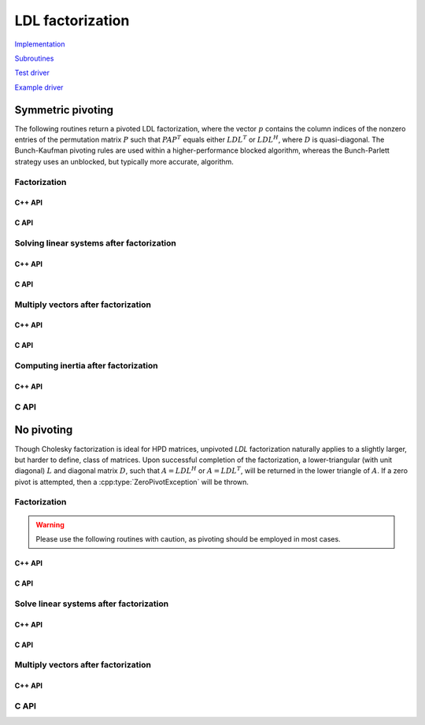 LDL factorization
=================

`Implementation <https://github.com/elemental/Elemental/blob/master/src/lapack_like/factor/LDL.cpp>`__

`Subroutines <https://github.com/elemental/Elemental/tree/master/src/lapack_like/factor/LDL>`__

`Test driver <https://github.com/elemental/Elemental/blob/master/tests/lapack_like/LDL.cpp>`__

`Example driver <https://github.com/elemental/Elemental/blob/master/examples/lapack_like/LDL.cpp>`__

Symmetric pivoting
------------------
The following routines return a pivoted LDL factorization, where the vector 
:math:`p` contains the column indices of the nonzero entries of the permutation
matrix :math:`P` such that :math:`PAP^T` equals either :math:`LDL^T` or 
:math:`LDL^H`, where :math:`D` is quasi-diagonal. 
The Bunch-Kaufman pivoting rules are used within a higher-performance 
blocked algorithm, whereas the Bunch-Parlett strategy uses an unblocked, but 
typically more accurate, algorithm.

Factorization
^^^^^^^^^^^^^

C++ API
"""""""

.. cpp:type:: enum LDLPivotType

   An enum for specifying the symmetric pivoting strategy. The current
   (not yet all supported) options include:

   * ``BUNCH_KAUFMAN_A`` 
   * ``BUNCH_KAUFMAN_C`` (not yet supported)
   * ``BUNCH_KAUFMAN_D``
   * ``BUNCH_KAUFMAN_BOUNDED`` (not yet supported)
   * ``BUNCH_PARLETT``

.. cpp:type:: LDLPivot

   .. cpp:member:: Int nb

      Whether the pivot is 1x1 or 2x2.

   .. cpp:member:: Int from[2]

      The source indices of the row or rows to swap with for the 1x1 or 2x2
      pivot.

.. cpp:function:: void LDLT( Matrix<F>& A, Matrix<F>& dSub, Matrix<int>& p, LDLPivotType pivotType=BUNCH_KAUFMAN_A )
.. cpp:function:: void LDLT( AbstractDistMatrix<F>& A, AbstractDistMatrix<F>& dSub, AbstractDistMatrix<int>& p, LDLPivotType pivotType=BUNCH_KAUFMAN_A )

.. cpp:function:: void LDLH( Matrix<F>& A, Matrix<F>& dSub, Matrix<int>& p, LDLPivotType pivotType=BUNCH_KAUFMAN_A )
.. cpp:function:: void LDLH( AbstractDistMatrix<F>& A, AbstractDistMatrix<F>& dSub, AbstractDistMatrix<int>& p, LDLPivotType pivotType=BUNCH_KAUFMAN_A )

C API
"""""

.. c:type:: enum ElLDLPivotType

   An enum for specifying the symmetric pivoting strategy. The current
   (not yet all supported) options include:

   * ``EL_BUNCH_KAUFMAN_A`` 
   * ``EL_BUNCH_KAUFMAN_C`` (not yet supported)
   * ``EL_BUNCH_KAUFMAN_D``
   * ``EL_BUNCH_KAUFMAN_BOUNDED`` (not yet supported)
   * ``EL_BUNCH_PARLETT``

.. cpp:type:: ElLDLPivot

   .. cpp:member:: Int nb

      Whether the pivot is 1x1 or 2x2.

   .. cpp:member:: Int from[2]

      The source indices of the row or rows to swap with for the 1x1 or 2x2
      pivot.

.. c:function:: ElError ElLDLTPiv_s( ElMatrix_s A, ElMatrix_s dSub, ElMatrix_i p, ElLDLPivotType pivotType )
.. c:function:: ElError ElLDLTPiv_d( ElMatrix_d A, ElMatrix_d dSub, ElMatrix_i p, ElLDLPivotType pivotType )
.. c:function:: ElError ElLDLTPiv_c( ElMatrix_c A, ElMatrix_c dSub, ElMatrix_i p, ElLDLPivotType pivotType )
.. c:function:: ElError ElLDLTPiv_z( ElMatrix_z A, ElMatrix_z dSub, ElMatrix_i p, ElLDLPivotType pivotType )

.. c:function:: ElError ElLDLTPivDist_s( ElDistMatrix_s A, ElDistMatrix_s dSub, ElDistMatrix_i p, ElLDLPivotType pivotType )
.. c:function:: ElError ElLDLTPivDist_d( ElDistMatrix_d A, ElDistMatrix_d dSub, ElDistMatrix_i p, ElLDLPivotType pivotType )
.. c:function:: ElError ElLDLTPivDist_c( ElDistMatrix_c A, ElDistMatrix_c dSub, ElDistMatrix_i p, ElLDLPivotType pivotType )
.. c:function:: ElError ElLDLTPivDist_z( ElDistMatrix_z A, ElDistMatrix_z dSub, ElDistMatrix_i p, ElLDLPivotType pivotType )

.. c:function:: ElError ElLDLHPiv_c( ElMatrix_c A, ElMatrix_c dSub, ElMatrix_i p, ElLDLPivotType pivotType )
.. c:function:: ElError ElLDLHPiv_z( ElMatrix_z A, ElMatrix_z dSub, ElMatrix_i p, ElLDLPivotType pivotType )

.. c:function:: ElError ElLDLHPivDist_c( ElDistMatrix_c A, ElDistMatrix_c dSub, ElDistMatrix_i p, ElLDLPivotType pivotType )
.. c:function:: ElError ElLDLHPivDist_z( ElDistMatrix_z A, ElDistMatrix_z dSub, ElDistMatrix_i p, ElLDLPivotType pivotType )

Solving linear systems after factorization
^^^^^^^^^^^^^^^^^^^^^^^^^^^^^^^^^^^^^^^^^^

C++ API
"""""""

.. cpp:function:: void ldl::SolveAfter( const Matrix<F>& A, const Matrix<F>& dSub, const Matrix<int>& p, Matrix<F>& B, bool conjugated=false )
.. cpp:function:: void ldl::SolveAfter( const AbstractDistMatrix<F>& A, const AbstractDistMatrix<F>& dSub, const AbstractDistMatrix<int>& p, AbstractDistMatrix<F>& B, bool conjugated=false )

C API
"""""

.. c:function:: ElError ElSolveAfterLDLPiv_s( ElConstMatrix_s A, ElConstMatrix_s dSub, ElConstMatrix_i p, ElMatrix_s B )
.. c:function:: ElError ElSolveAfterLDLPiv_d( ElConstMatrix_d A, ElConstMatrix_d dSub, ElConstMatrix_i p, ElMatrix_d B )
.. c:function:: ElError ElSolveAfterLDLPiv_c( ElConstMatrix_c A, ElConstMatrix_c dSub, ElConstMatrix_i p, ElMatrix_c B, bool conjugate )
.. c:function:: ElError ElSolveAfterLDLPiv_z( ElConstMatrix_z A, ElConstMatrix_z dSub, ElConstMatrix_i p, ElMatrix_z B, bool conjugate )

.. c:function:: ElError ElSolveAfterLDLPivDist_s( ElConstDistMatrix_s A, ElConstDistMatrix_s dSub, ElConstDistMatrix_i p, ElDistMatrix_s B )
.. c:function:: ElError ElSolveAfterLDLPivDist_d( ElConstDistMatrix_d A, ElConstDistMatrix_d dSub, ElConstDistMatrix_i p, ElDistMatrix_d B )
.. c:function:: ElError ElSolveAfterLDLPivDist_c( ElConstDistMatrix_c A, ElConstDistMatrix_c dSub, ElConstDistMatrix_i p, ElDistMatrix_c B, bool conjugate )
.. c:function:: ElError ElSolveAfterLDLPivDist_z( ElConstDistMatrix_z A, ElConstDistMatrix_z dSub, ElConstDistMatrix_i p, ElDistMatrix_z B, bool conjugate )

Multiply vectors after factorization
^^^^^^^^^^^^^^^^^^^^^^^^^^^^^^^^^^^^

C++ API
"""""""

.. cpp:function:: void ldl::MultiplyAfter( const Matrix<F>& A, const Matrix<F>& dSub, const Matrix<int>& p, Matrix<F>& B, bool conjugated=false )
.. cpp:function:: void ldl::MultiplyAfter( const AbstractDistMatrix<F>& A, const AbstractDistMatrix<F>& dSub, const AbstractDistMatrix<int>& p, AbstractDistMatrix<F>& B, bool conjugated=false )

C API
"""""

.. c:function:: ElError ElMultiplyAfterLDLPiv_s( ElConstMatrix_s A, ElConstMatrix_s dSub, ElConstMatrix_i p, ElMatrix_s B )
.. c:function:: ElError ElMultiplyAfterLDLPiv_d( ElConstMatrix_d A, ElConstMatrix_d dSub, ElConstMatrix_i p, ElMatrix_d B )
.. c:function:: ElError ElMultiplyAfterLDLPiv_c( ElConstMatrix_c A, ElConstMatrix_c dSub, ElConstMatrix_i p, ElMatrix_c B, bool conjugate )
.. c:function:: ElError ElMultiplyAfterLDLPiv_z( ElConstMatrix_z A, ElConstMatrix_z dSub, ElConstMatrix_i p, ElMatrix_z B, bool conjugate )

.. c:function:: ElError ElMultiplyAfterLDLPivDist_s( ElConstDistMatrix_s A, ElConstDistMatrix_s dSub, ElConstDistMatrix_i p, ElDistMatrix_s B )
.. c:function:: ElError ElMultiplyAfterLDLPivDist_d( ElConstDistMatrix_d A, ElConstDistMatrix_d dSub, ElConstDistMatrix_i p, ElDistMatrix_d B )
.. c:function:: ElError ElMultiplyAfterLDLPivDist_c( ElConstDistMatrix_c A, ElConstDistMatrix_c dSub, ElConstDistMatrix_i p, ElDistMatrix_c B, bool conjugate )
.. c:function:: ElError ElMultiplyAfterLDLPivDist_z( ElConstDistMatrix_z A, ElConstDistMatrix_z dSub, ElConstDistMatrix_i p, ElDistMatrix_z B, bool conjugate )

Computing inertia after factorization
^^^^^^^^^^^^^^^^^^^^^^^^^^^^^^^^^^^^^

C++ API
"""""""

.. cpp:function:: InertiaType ldl::Inertia( const Matrix<Base<F>>& d, const Matrix<F>& dSub )
.. cpp:function:: InertiaType ldl::Inertia( const AbstractDistMatrix<Base<F>>& d, const AbstractDistMatrix<F>& dSub )

C API
^^^^^

.. c:function:: ElError ElInertiaAfterLDL_s( ElConstMatrix_s d, ElConstMatrix_s dSub, ElInertiaType* inertia )
.. c:function:: ElError ElInertiaAfterLDL_d( ElConstMatrix_d d, ElConstMatrix_d dSub, ElInertiaType* inertia )
.. c:function:: ElError ElInertiaAfterLDL_c( ElConstMatrix_s d, ElConstMatrix_c dSub, ElInertiaType* inertia )
.. c:function:: ElError ElInertiaAfterLDL_z( ElConstMatrix_d d, ElConstMatrix_z dSub, ElInertiaType* inertia )

.. c:function:: ElError ElInertiaAfterLDLDist_s( ElConstDistMatrix_s d, ElConstDistMatrix_s dSub, ElInertiaType* inertia )
.. c:function:: ElError ElInertiaAfterLDLDist_d( ElConstDistMatrix_d d, ElConstDistMatrix_d dSub, ElInertiaType* inertia )
.. c:function:: ElError ElInertiaAfterLDLDist_c( ElConstDistMatrix_s d, ElConstDistMatrix_c dSub, ElInertiaType* inertia )
.. c:function:: ElError ElInertiaAfterLDLDist_z( ElConstDistMatrix_d d, ElConstDistMatrix_z dSub, ElInertiaType* inertia )

No pivoting
-----------
Though Cholesky factorization is ideal for HPD matrices, unpivoted `LDL` 
factorization naturally applies to a slightly larger, but harder to define, 
class of matrices. Upon successful completion of the factorization,
a lower-triangular (with unit diagonal) :math:`L` and diagonal matrix :math:`D`,
such that :math:`A = L D L^H` or :math:`A = L D L^T`, will be returned in the 
lower triangle of :math:`A`.
If a zero pivot is attempted, then a :cpp:type:`ZeroPivotException` will 
be thrown.

Factorization
^^^^^^^^^^^^^

.. warning::

   Please use the following routines with caution, as pivoting should be
   employed in most cases.

C++ API
"""""""

.. cpp:function:: void LDLT( Matrix<F>& A )
.. cpp:function:: void LDLT( AbstractDistMatrix<F>& A )

.. cpp:function:: void LDLH( Matrix<F>& A )
.. cpp:function:: void LDLH( AbstractDistMatrix<F>& A )

C API
"""""

.. c:function:: ElError ElLDLT_s( ElMatrix_s A )
.. c:function:: ElError ElLDLT_d( ElMatrix_d A )
.. c:function:: ElError ElLDLT_c( ElMatrix_c A )
.. c:function:: ElError ElLDLT_z( ElMatrix_z A )

.. c:function:: ElError ElLDLTDist_s( ElDistMatrix_s A )
.. c:function:: ElError ElLDLTDist_d( ElDistMatrix_d A )
.. c:function:: ElError ElLDLTDist_c( ElDistMatrix_c A )
.. c:function:: ElError ElLDLTDist_z( ElDistMatrix_z A )

.. c:function:: ElError ElLDLH_c( ElMatrix_c A )
.. c:function:: ElError ElLDLH_z( ElMatrix_z A )

.. c:function:: ElError ElLDLHDist_c( ElDistMatrix_c A )
.. c:function:: ElError ElLDLHDist_z( ElDistMatrix_z A )

Solve linear systems after factorization
^^^^^^^^^^^^^^^^^^^^^^^^^^^^^^^^^^^^^^^^

C++ API
"""""""

.. cpp:function:: void ldl::SolveAfter( const Matrix<F>& A, Matrix<F>& B, bool conjugated=false )
.. cpp:function:: void ldl::SolveAfter( const AbstractDistMatrix<F>& A, AbstractDistMatrix<F>& B, bool conjugated=false )

C API
"""""

.. c:function:: ElError ElSolveAfterLDL_s( ElConstMatrix_s A, ElMatrix_s B )
.. c:function:: ElError ElSolveAfterLDL_d( ElConstMatrix_d A, ElMatrix_d B )
.. c:function:: ElError ElSolveAfterLDL_c( ElConstMatrix_c A, ElMatrix_c B, bool conjugate )
.. c:function:: ElError ElSolveAfterLDL_z( ElConstMatrix_z A, ElMatrix_z B, bool conjugate )

.. c:function:: ElError ElSolveAfterLDLDist_s( ElConstDistMatrix_s A, ElDistMatrix_s B )
.. c:function:: ElError ElSolveAfterLDLDist_d( ElConstDistMatrix_d A, ElDistMatrix_d B )
.. c:function:: ElError ElSolveAfterLDLDist_c( ElConstDistMatrix_c A, ElDistMatrix_c B, bool conjugate )
.. c:function:: ElError ElSolveAfterLDLDist_z( ElConstDistMatrix_z A, ElDistMatrix_z B, bool conjugate )

Multiply vectors after factorization
^^^^^^^^^^^^^^^^^^^^^^^^^^^^^^^^^^^^

C++ API
"""""""

.. cpp:function:: void ldl::MultiplyAfter( const Matrix<F>& A, Matrix<F>& B, bool conjugated=false )
.. cpp:function:: void ldl::MultiplyAfter( const AbstractDistMatrix<F>& A, AbstractDistMatrix<F>& B, bool conjugated=false )

C API
^^^^^

.. c:function:: ElError ElMultiplyAfterLDL_s( ElConstMatrix_s A, ElMatrix_s B )
.. c:function:: ElError ElMultiplyAfterLDL_d( ElConstMatrix_d A, ElMatrix_d B )
.. c:function:: ElError ElMultiplyAfterLDL_c( ElConstMatrix_c A, ElMatrix_c B, bool conjugate )
.. c:function:: ElError ElMultiplyAfterLDL_z( ElConstMatrix_z A, ElMatrix_z B, bool conjugate )

.. c:function:: ElError ElMultiplyAfterLDLDist_s( ElConstDistMatrix_s A, ElDistMatrix_s B )
.. c:function:: ElError ElMultiplyAfterLDLDist_d( ElConstDistMatrix_d A, ElDistMatrix_d B )
.. c:function:: ElError ElMultiplyAfterLDLDist_c( ElConstDistMatrix_c A, ElDistMatrix_c B, bool conjugate )
.. c:function:: ElError ElMultiplyAfterLDLDist_z( ElConstDistMatrix_z A, ElDistMatrix_z B, bool conjugate )
